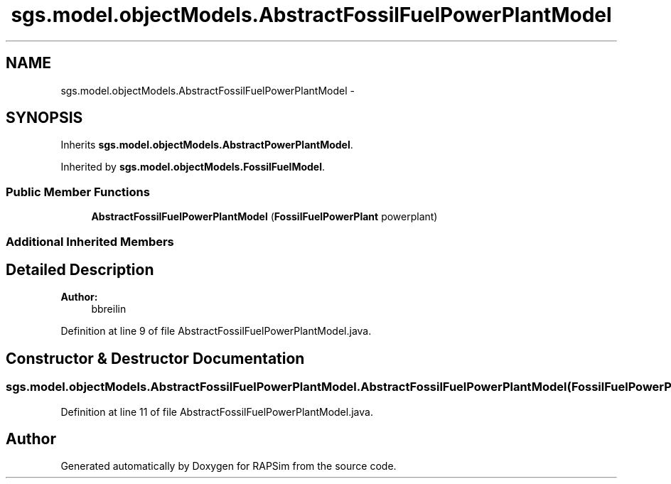 .TH "sgs.model.objectModels.AbstractFossilFuelPowerPlantModel" 3 "Wed Oct 28 2015" "Version 0.92" "RAPSim" \" -*- nroff -*-
.ad l
.nh
.SH NAME
sgs.model.objectModels.AbstractFossilFuelPowerPlantModel \- 
.SH SYNOPSIS
.br
.PP
.PP
Inherits \fBsgs\&.model\&.objectModels\&.AbstractPowerPlantModel\fP\&.
.PP
Inherited by \fBsgs\&.model\&.objectModels\&.FossilFuelModel\fP\&.
.SS "Public Member Functions"

.in +1c
.ti -1c
.RI "\fBAbstractFossilFuelPowerPlantModel\fP (\fBFossilFuelPowerPlant\fP powerplant)"
.br
.in -1c
.SS "Additional Inherited Members"
.SH "Detailed Description"
.PP 

.PP
\fBAuthor:\fP
.RS 4
bbreilin 
.RE
.PP

.PP
Definition at line 9 of file AbstractFossilFuelPowerPlantModel\&.java\&.
.SH "Constructor & Destructor Documentation"
.PP 
.SS "sgs\&.model\&.objectModels\&.AbstractFossilFuelPowerPlantModel\&.AbstractFossilFuelPowerPlantModel (\fBFossilFuelPowerPlant\fPpowerplant)"

.PP
Definition at line 11 of file AbstractFossilFuelPowerPlantModel\&.java\&.

.SH "Author"
.PP 
Generated automatically by Doxygen for RAPSim from the source code\&.
